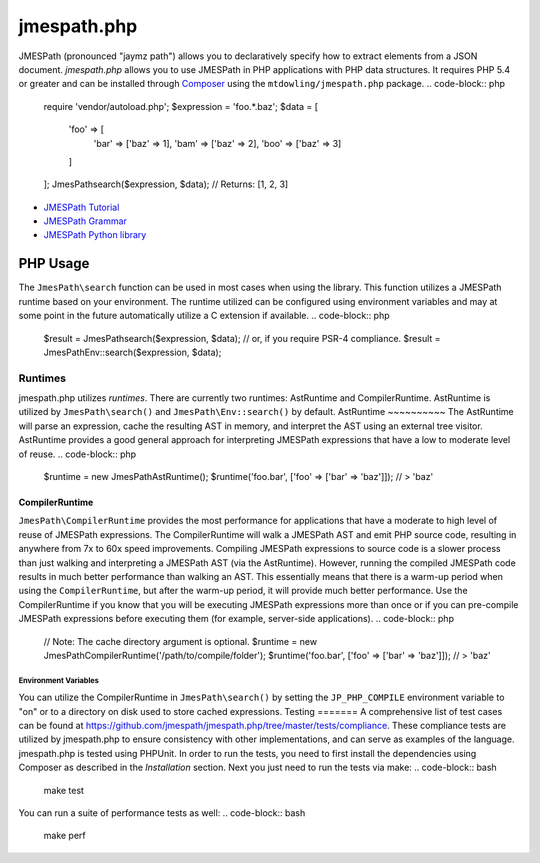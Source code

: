 ============
jmespath.php
============
JMESPath (pronounced "jaymz path") allows you to declaratively specify how to
extract elements from a JSON document. *jmespath.php* allows you to use
JMESPath in PHP applications with PHP data structures. It requires PHP 5.4 or
greater and can be installed through `Composer <http://getcomposer.org/doc/00-intro.md>`_
using the ``mtdowling/jmespath.php`` package.
.. code-block:: php
    require 'vendor/autoload.php';
    $expression = 'foo.*.baz';
    $data = [
        'foo' => [
            'bar' => ['baz' => 1],
            'bam' => ['baz' => 2],
            'boo' => ['baz' => 3]
        ]
    ];
    JmesPath\search($expression, $data);
    // Returns: [1, 2, 3]
- `JMESPath Tutorial <http://jmespath.org/tutorial.html>`_
- `JMESPath Grammar <http://jmespath.org/specification.html#grammar>`_
- `JMESPath Python library <https://github.com/jmespath/jmespath.py>`_
PHP Usage
=========
The ``JmesPath\search`` function can be used in most cases when using the
library. This function utilizes a JMESPath runtime based on your environment.
The runtime utilized can be configured using environment variables and may at
some point in the future automatically utilize a C extension if available.
.. code-block:: php
    $result = JmesPath\search($expression, $data);
    // or, if you require PSR-4 compliance.
    $result = JmesPath\Env::search($expression, $data);
Runtimes
--------
jmespath.php utilizes *runtimes*. There are currently two runtimes:
AstRuntime and CompilerRuntime.
AstRuntime is utilized by ``JmesPath\search()`` and ``JmesPath\Env::search()``
by default.
AstRuntime
~~~~~~~~~~
The AstRuntime will parse an expression, cache the resulting AST in memory,
and interpret the AST using an external tree visitor. AstRuntime provides a
good general approach for interpreting JMESPath expressions that have a low to
moderate level of reuse.
.. code-block:: php
    $runtime = new JmesPath\AstRuntime();
    $runtime('foo.bar', ['foo' => ['bar' => 'baz']]);
    // > 'baz'
CompilerRuntime
~~~~~~~~~~~~~~~
``JmesPath\CompilerRuntime`` provides the most performance for
applications that have a moderate to high level of reuse of JMESPath
expressions. The CompilerRuntime will walk a JMESPath AST and emit PHP source
code, resulting in anywhere from 7x to 60x speed improvements.
Compiling JMESPath expressions to source code is a slower process than just
walking and interpreting a JMESPath AST (via the AstRuntime). However,
running the compiled JMESPath code results in much better performance than
walking an AST. This essentially means that there is a warm-up period when
using the ``CompilerRuntime``, but after the warm-up period, it will provide
much better performance.
Use the CompilerRuntime if you know that you will be executing JMESPath
expressions more than once or if you can pre-compile JMESPath expressions
before executing them (for example, server-side applications).
.. code-block:: php
    // Note: The cache directory argument is optional.
    $runtime = new JmesPath\CompilerRuntime('/path/to/compile/folder');
    $runtime('foo.bar', ['foo' => ['bar' => 'baz']]);
    // > 'baz'
Environment Variables
^^^^^^^^^^^^^^^^^^^^^
You can utilize the CompilerRuntime in ``JmesPath\search()`` by setting
the ``JP_PHP_COMPILE`` environment variable to "on" or to a directory
on disk used to store cached expressions.
Testing
=======
A comprehensive list of test cases can be found at
https://github.com/jmespath/jmespath.php/tree/master/tests/compliance.
These compliance tests are utilized by jmespath.php to ensure consistency with
other implementations, and can serve as examples of the language.
jmespath.php is tested using PHPUnit. In order to run the tests, you need to
first install the dependencies using Composer as described in the *Installation*
section. Next you just need to run the tests via make:
.. code-block:: bash
    make test
You can run a suite of performance tests as well:
.. code-block:: bash
    make perf
